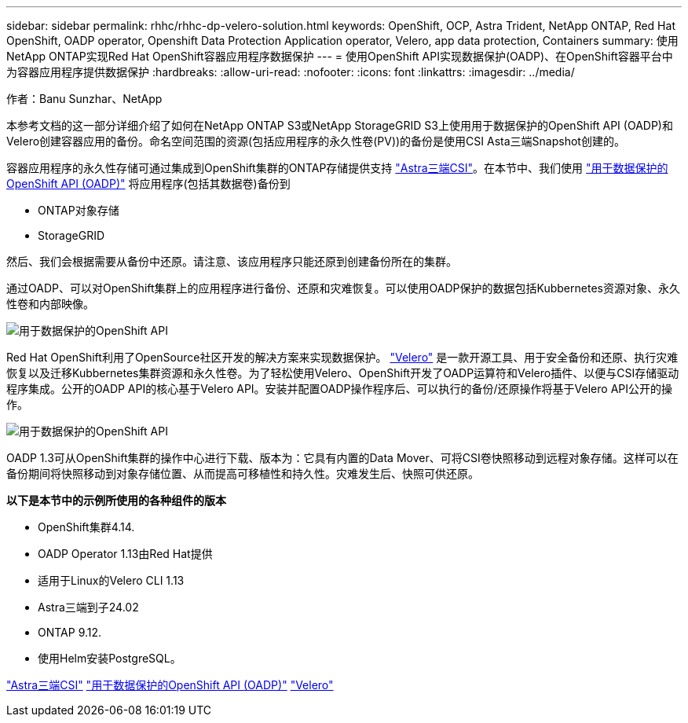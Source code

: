 ---
sidebar: sidebar 
permalink: rhhc/rhhc-dp-velero-solution.html 
keywords: OpenShift, OCP, Astra Trident, NetApp ONTAP, Red Hat OpenShift, OADP operator, Openshift Data Protection Application operator, Velero, app data protection, Containers 
summary: 使用NetApp ONTAP实现Red Hat OpenShift容器应用程序数据保护 
---
= 使用OpenShift API实现数据保护(OADP)、在OpenShift容器平台中为容器应用程序提供数据保护
:hardbreaks:
:allow-uri-read: 
:nofooter: 
:icons: font
:linkattrs: 
:imagesdir: ../media/


作者：Banu Sunzhar、NetApp

[role="lead"]
本参考文档的这一部分详细介绍了如何在NetApp ONTAP S3或NetApp StorageGRID S3上使用用于数据保护的OpenShift API (OADP)和Velero创建容器应用的备份。命名空间范围的资源(包括应用程序的永久性卷(PV))的备份是使用CSI Asta三端Snapshot创建的。

容器应用程序的永久性存储可通过集成到OpenShift集群的ONTAP存储提供支持 link:https://docs.netapp.com/us-en/trident/["Astra三端CSI"]。在本节中、我们使用 link:https://docs.openshift.com/container-platform/4.14/backup_and_restore/application_backup_and_restore/installing/installing-oadp-ocs.html["用于数据保护的OpenShift API (OADP)"] 将应用程序(包括其数据卷)备份到

* ONTAP对象存储
* StorageGRID


然后、我们会根据需要从备份中还原。请注意、该应用程序只能还原到创建备份所在的集群。

通过OADP、可以对OpenShift集群上的应用程序进行备份、还原和灾难恢复。可以使用OADP保护的数据包括Kubbernetes资源对象、永久性卷和内部映像。

image::redhat_openshift_OADP_image1.jpg[用于数据保护的OpenShift API]

Red Hat OpenShift利用了OpenSource社区开发的解决方案来实现数据保护。 link:https://velero.io/["Velero"] 是一款开源工具、用于安全备份和还原、执行灾难恢复以及迁移Kubbernetes集群资源和永久性卷。为了轻松使用Velero、OpenShift开发了OADP运算符和Velero插件、以便与CSI存储驱动程序集成。公开的OADP API的核心基于Velero API。安装并配置OADP操作程序后、可以执行的备份/还原操作将基于Velero API公开的操作。

image::redhat_openshift_OADP_image2.jpg[用于数据保护的OpenShift API]

OADP 1.3可从OpenShift集群的操作中心进行下载、版本为：它具有内置的Data Mover、可将CSI卷快照移动到远程对象存储。这样可以在备份期间将快照移动到对象存储位置、从而提高可移植性和持久性。灾难发生后、快照可供还原。

**以下是本节中的示例所使用的各种组件的版本**

* OpenShift集群4.14.
* OADP Operator 1.13由Red Hat提供
* 适用于Linux的Velero CLI 1.13
* Astra三端到子24.02
* ONTAP 9.12.
* 使用Helm安装PostgreSQL。


link:https://docs.netapp.com/us-en/trident/["Astra三端CSI"]
link:https://docs.openshift.com/container-platform/4.14/backup_and_restore/application_backup_and_restore/installing/installing-oadp-ocs.html["用于数据保护的OpenShift API (OADP)"]
link:https://velero.io/["Velero"]
